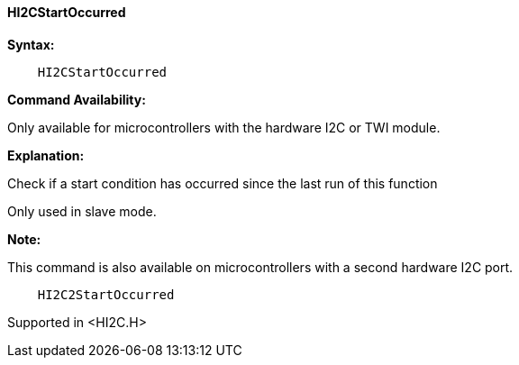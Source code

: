 ==== HI2CStartOccurred

*Syntax:*

----
    HI2CStartOccurred
----

*Command Availability:*

Only available for microcontrollers with the hardware I2C or TWI module.

*Explanation:*

Check if a start condition has occurred since the last run of this
function

Only used in slave mode.

*Note:*

This command is also available on microcontrollers with a second hardware I2C port.

----
    HI2C2StartOccurred
----

Supported in <HI2C.H>